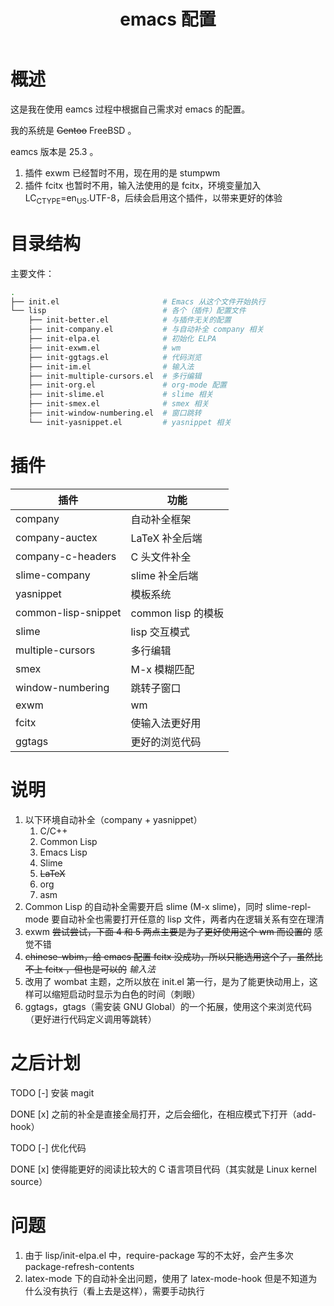 #+TITLE: emacs 配置

* 概述

这是我在使用 eamcs 过程中根据自己需求对 emacs 的配置。

我的系统是 +Gentoo+ FreeBSD 。

eamcs 版本是 25.3 。

1) 插件 exwm 已经暂时不用，现在用的是 stumpwm
2) 插件 fcitx 也暂时不用，输入法使用的是 fcitx，环境变量加入 LC_CTYPE=en_US.UTF-8，后续会启用这个插件，以带来更好的体验

* 目录结构

主要文件：

#+BEGIN_SRC sh
.
├── init.el                       # Emacs 从这个文件开始执行
└── lisp                          # 各个（插件）配置文件
    ├── init-better.el            # 与插件无关的配置
    ├── init-company.el           # 与自动补全 company 相关
    ├── init-elpa.el              # 初始化 ELPA
    ├── init-exwm.el              # wm
    ├── init-ggtags.el            # 代码浏览
    ├── init-im.el                # 输入法
    ├── init-multiple-cursors.el  # 多行编辑
    ├── init-org.el               # org-mode 配置
    ├── init-slime.el             # slime 相关
    ├── init-smex.el              # smex 相关
    ├── init-window-numbering.el  # 窗口跳转
    └── init-yasnippet.el         # yasnippet 相关
#+END_SRC

* 插件

| 插件                | 功能               |
|---------------------+--------------------|
| company             | 自动补全框架       |
| company-auctex      | LaTeX 补全后端     |
| company-c-headers   | C 头文件补全       |
| slime-company       | slime 补全后端     |
| yasnippet           | 模板系统           |
| common-lisp-snippet | common lisp 的模板 |
| slime               | lisp 交互模式      |
| multiple-cursors    | 多行编辑           |
| smex                | M-x 模糊匹配       |
| window-numbering    | 跳转子窗口         |
| exwm                | wm                 |
| fcitx               | 使输入法更好用     |
| ggtags              | 更好的浏览代码     |

* 说明

1) 以下环境自动补全（company + yasnippet）
   1) C/C++
   2) Common Lisp
   3) Emacs Lisp
   4) Slime
   5) +LaTeX+
   6) org
   7) asm
2) Common Lisp 的自动补全需要开启 slime (M-x slime)，同时 slime-repl-mode 要自动补全也需要打开任意的 lisp 文件，两者内在逻辑关系有空在理清
3) exwm +尝试尝试，下面 4 和 5 两点主要是为了更好使用这个 wm 而设置的+ 感觉不错
4) +chinese-wbim，给 emacs 配置 fcitx 没成功，所以只能选用这个了，虽然比不上 fcitx ，但也是可以的+ [[doc/im.org][输入法]]
5) 改用了 wombat 主题，之所以放在 init.el 第一行，是为了能更快动用上，这样可以缩短启动时显示为白色的时间（刺眼）
6) ggtags，gtags（需安装 GNU Global）的一个拓展，使用这个来浏览代码（更好进行代码定义调用等跳转）

* 之后计划

***** TODO [-] 安装 magit
***** DONE [x] 之前的补全是直接全局打开，之后会细化，在相应模式下打开（add-hook）
***** TODO [-] 优化代码
***** DONE [x] 使得能更好的阅读比较大的 C 语言项目代码（其实就是 Linux kernel source）

* 问题

1) 由于 lisp/init-elpa.el 中，require-package 写的不太好，会产生多次 package-refresh-contents
2) latex-mode 下的自动补全出问题，使用了 latex-mode-hook 但是不知道为什么没有执行（看上去是这样），需要手动执行

